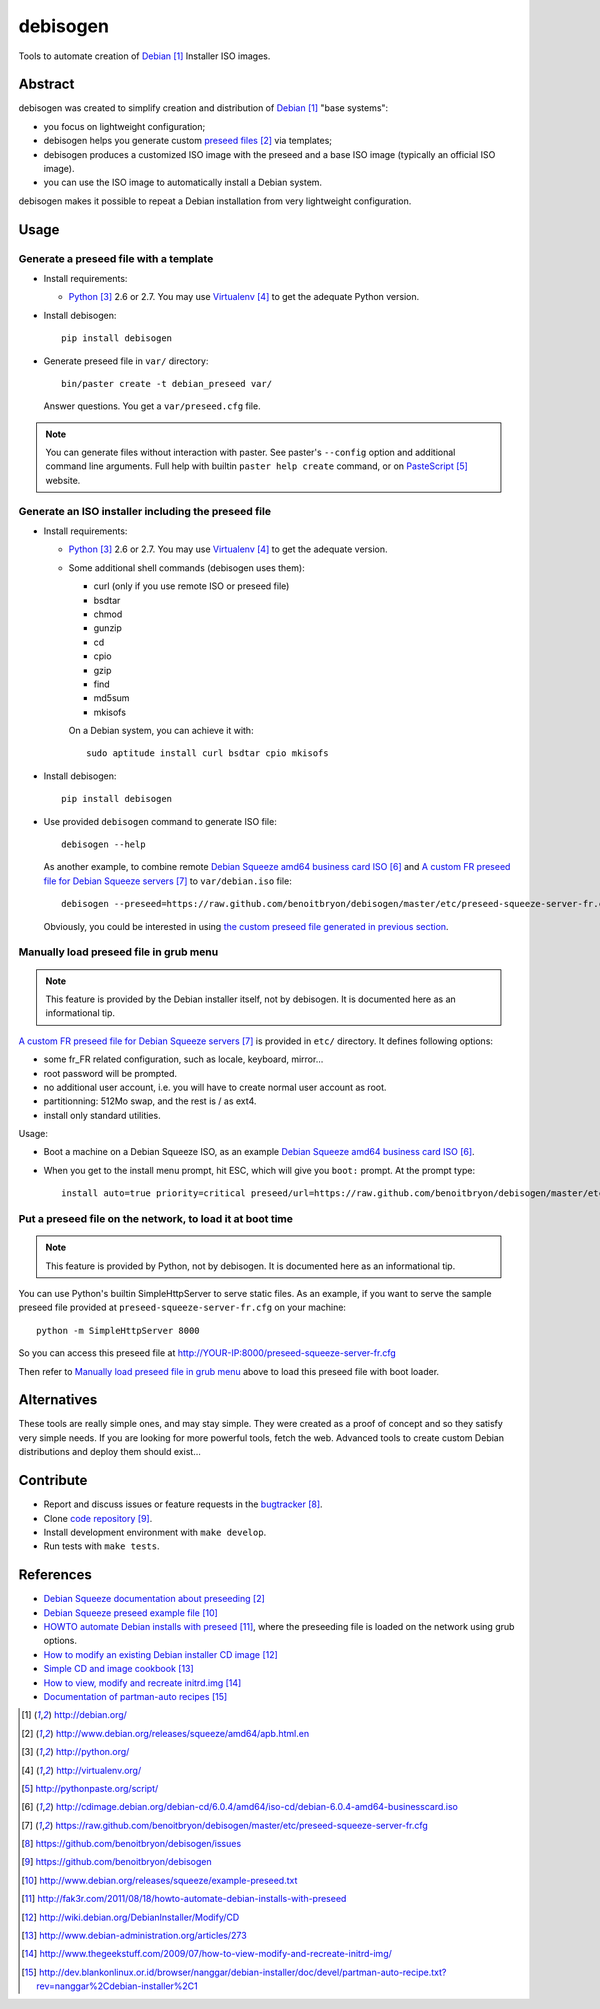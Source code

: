#########
debisogen
#########

Tools to automate creation of `Debian`_ Installer ISO images.


********
Abstract
********

debisogen was created to simplify creation and distribution of `Debian`_
"base systems":

* you focus on lightweight configuration;

* debisogen helps you generate custom `preseed files`_ via templates;

* debisogen produces a customized ISO image with the preseed and a
  base ISO image (typically an official ISO image).

* you can use the ISO image to automatically install a Debian system.

debisogen makes it possible to repeat a Debian installation from very
lightweight configuration.


*****
Usage
*****

Generate a preseed file with a template
=======================================

* Install requirements:

  * `Python`_ 2.6 or 2.7. You may use `Virtualenv`_ to get the adequate Python
    version.

* Install debisogen:

  ::

    pip install debisogen

* Generate preseed file in ``var/`` directory:

  ::

    bin/paster create -t debian_preseed var/

  Answer questions. You get a ``var/preseed.cfg`` file.

.. note::

  You can generate files without interaction with paster. See paster's
  ``--config`` option and additional command line arguments. Full help with
  builtin ``paster help create`` command, or on `PasteScript`_ website.

Generate an ISO installer including the preseed file
====================================================

* Install requirements:

  * `Python`_ 2.6 or 2.7. You may use `Virtualenv`_ to get the adequate
    version.
  * Some additional shell commands (debisogen uses them):
  
    * curl (only if you use remote ISO or preseed file)
    * bsdtar
    * chmod
    * gunzip
    * cd
    * cpio
    * gzip
    * find
    * md5sum
    * mkisofs

    On a Debian system, you can achieve it with:

    ::

      sudo aptitude install curl bsdtar cpio mkisofs

* Install debisogen:

  ::

    pip install debisogen

* Use provided ``debisogen`` command to generate ISO file:

  ::

    debisogen --help

  As another example, to combine remote `Debian Squeeze amd64 business card
  ISO`_ and `A custom FR preseed file for Debian Squeeze servers`_ to
  ``var/debian.iso`` file:

  ::

    debisogen --preseed=https://raw.github.com/benoitbryon/debisogen/master/etc/preseed-squeeze-server-fr.cfg --input-iso=http://cdimage.debian.org/debian-cd/6.0.4/amd64/iso-cd/debian-6.0.4-amd64-businesscard.iso --output-iso=var/debian.iso

  Obviously, you could be interested in using `the custom preseed file
  generated in previous section <#generate-a-preseed-file-with-a-template>`_.

Manually load preseed file in grub menu
=======================================

.. note::

  This feature is provided by the Debian installer itself, not by debisogen.
  It is documented here as an informational tip.

`A custom FR preseed file for Debian Squeeze servers`_ is provided in ``etc/``
directory. It defines following options:

* some fr_FR related configuration, such as locale, keyboard, mirror...
* root password will be prompted.
* no additional user account, i.e. you will have to create normal user account
  as root.
* partitionning: 512Mo swap, and the rest is / as ext4.
* install only standard utilities.

Usage:

* Boot a machine on a Debian Squeeze ISO, as an example `Debian Squeeze
  amd64 business card ISO`_.

* When you get to the install menu prompt, hit ESC, which will give you
  ``boot:`` prompt. At the prompt type:

  ::

    install auto=true priority=critical preseed/url=https://raw.github.com/benoitbryon/debisogen/master/etc/preseed-squeeze-server-fr.cfg

Put a preseed file on the network, to load it at boot time
==========================================================

.. note::

   This feature is provided by Python, not by debisogen. It is documented
   here as an informational tip.

You can use Python's builtin SimpleHttpServer to serve static files.
As an example, if you want to serve the sample preseed file provided at
``preseed-squeeze-server-fr.cfg`` on your machine:

::

  python -m SimpleHttpServer 8000

So you can access this preseed file at
http://YOUR-IP:8000/preseed-squeeze-server-fr.cfg

Then refer to `Manually load preseed file in grub menu`_ above to load this
preseed file with boot loader.


************
Alternatives
************

These tools are really simple ones, and may stay simple. They were created as
a proof of concept and so they satisfy very simple needs. If you are looking
for more powerful tools, fetch the web. Advanced tools to create custom Debian
distributions and deploy them should exist...


**********
Contribute
**********

* Report and discuss issues or feature requests in the `bugtracker`_.

* Clone `code repository`_.

* Install development environment with ``make develop``.

* Run tests with ``make tests``.


**********
References
**********

* `Debian Squeeze documentation about preseeding`_
* `Debian Squeeze preseed example file`_
* `HOWTO automate Debian installs with preseed`_, where the preseeding file is
  loaded on the network using grub options.
* `How to modify an existing Debian installer CD image`_
* `Simple CD and image cookbook`_
* `How to view, modify and recreate initrd.img`_
* `Documentation of partman-auto recipes`_

.. target-notes::

.. _`Debian`: http://debian.org/
.. _`preseed files`:
   http://www.debian.org/releases/squeeze/amd64/apb.html.en
.. _`Python`: http://python.org/
.. _`virtualenv`: http://virtualenv.org/
.. _`PasteScript`: http://pythonpaste.org/script/
.. _`Debian Squeeze amd64 business card ISO`:
   http://cdimage.debian.org/debian-cd/6.0.4/amd64/iso-cd/debian-6.0.4-amd64-businesscard.iso
.. _`a custom FR preseed file for Debian Squeeze servers`:
   https://raw.github.com/benoitbryon/debisogen/master/etc/preseed-squeeze-server-fr.cfg
.. _`bugtracker`: https://github.com/benoitbryon/debisogen/issues
.. _`code repository`: https://github.com/benoitbryon/debisogen
.. _`Debian Squeeze documentation about preseeding`:
   http://www.debian.org/releases/squeeze/amd64/apb.html.en
.. _`Debian Squeeze preseed example file`:
   http://www.debian.org/releases/squeeze/example-preseed.txt
.. _`HOWTO automate Debian installs with preseed`:
   http://fak3r.com/2011/08/18/howto-automate-debian-installs-with-preseed
.. _`How to modify an existing Debian installer CD image`:
   http://wiki.debian.org/DebianInstaller/Modify/CD
.. _`Simple CD and image cookbook`:
   http://www.debian-administration.org/articles/273
.. _`How to view, modify and recreate initrd.img`:
   http://www.thegeekstuff.com/2009/07/how-to-view-modify-and-recreate-initrd-img/
.. _`Documentation of partman-auto recipes`:
   http://dev.blankonlinux.or.id/browser/nanggar/debian-installer/doc/devel/partman-auto-recipe.txt?rev=nanggar%2Cdebian-installer%2C1
